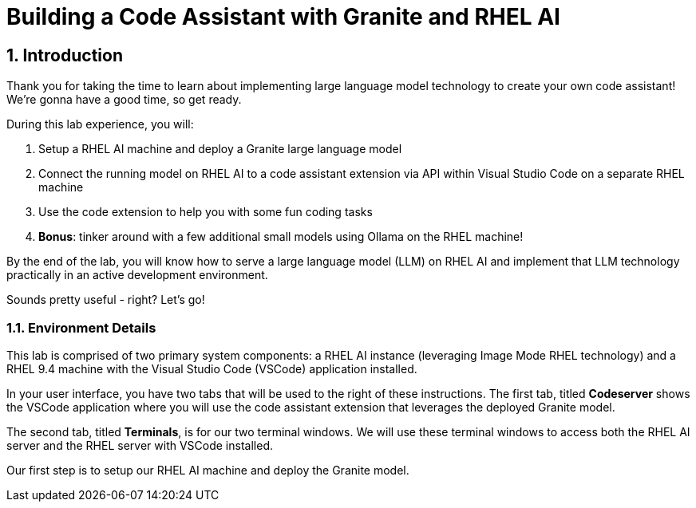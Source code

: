 = Building a Code Assistant with Granite and RHEL AI

:experimental: true
:imagesdir: ../assets/images
:toc: false
:numbered: true

== Introduction

Thank you for taking the time to learn about implementing large language model technology to create your own code assistant! We're gonna have a good time, so get ready.

During this lab experience, you will:

. Setup a RHEL AI machine and deploy a Granite large language model
. Connect the running model on RHEL AI to a code assistant extension via API within Visual Studio Code on a separate RHEL machine
. Use the code extension to help you with some fun coding tasks
. **Bonus**: tinker around with a few additional small models using Ollama on the RHEL machine! 

By the end of the lab, you will know how to serve a large language model (LLM) on RHEL AI and implement that LLM technology practically in an active development environment. 

Sounds pretty useful - right? Let's go!

=== Environment Details

This lab is comprised of two primary system components: a RHEL AI instance (leveraging Image Mode RHEL technology) and a RHEL 9.4 machine with the Visual Studio Code (VSCode) application installed.

In your user interface, you have two tabs that will be used to the right of these instructions. The first tab, titled **Codeserver** shows the VSCode application where you will use the code assistant extension that leverages the deployed Granite model.

The second tab, titled **Terminals**, is for our two terminal windows. We will use these terminal windows to access both the RHEL AI server and the RHEL server with VSCode installed. 

Our first step is to setup our RHEL AI machine and deploy the Granite model. 


